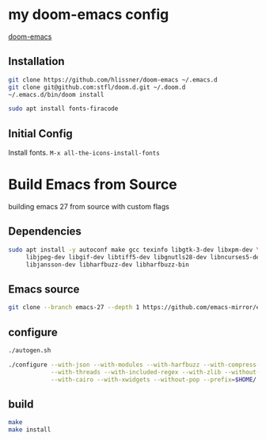 * my doom-emacs config

[[https://github.com/hlissner/doom-emacs][doom-emacs]]

** Installation

#+BEGIN_SRC sh
git clone https://github.com/hlissner/doom-emacs ~/.emacs.d
git clone git@github.com:stfl/doom.d.git ~/.doom.d
~/.emacs.d/bin/doom install
#+END_SRC

#+BEGIN_SRC sh
sudo apt install fonts-firacode
#+END_SRC

** Initial Config

Install fonts.
~M-x all-the-icons-install-fonts~

* Build Emacs from Source

building emacs 27 from source with custom flags

** Dependencies
#+begin_src bash
sudo apt install -y autoconf make gcc texinfo libgtk-3-dev libxpm-dev \
     libjpeg-dev libgif-dev libtiff5-dev libgnutls28-dev libncurses5-dev \
     libjansson-dev libharfbuzz-dev libharfbuzz-bin
#+end_src

** Emacs source
#+begin_src bash
git clone --branch emacs-27 --depth 1 https://github.com/emacs-mirror/emacs.git
#+end_src

** configure
#+begin_src bash
./autogen.sh

./configure --with-json --with-modules --with-harfbuzz --with-compress-install \
            --with-threads --with-included-regex --with-zlib --without-sound --without-gsettings \
            --with-cairo --with-xwidgets --without-pop --prefix=$HOME/.local --with-mailutils
#+end_src
** build

#+begin_src bash
make
make install
#+end_src


